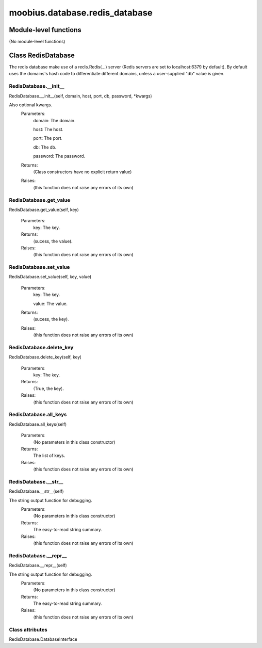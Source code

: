 .. _moobius_database_redis_database:

###################################################################################
moobius.database.redis_database
###################################################################################

******************************
Module-level functions
******************************

(No module-level functions)

************************************
Class RedisDatabase
************************************

The redis database make use of a redis.Redis(...) server (Redis servers are set to localhost:6379 by default).
By default uses the domains's hash code to differentiate different domains, unless a user-supplied "db" value is given.

.. _moobius.database.redis_database.RedisDatabase.__init__:

RedisDatabase.__init__
---------------------------------------------------------------------------------------------------------------------
RedisDatabase.__init__(self, domain, host, port, db, password, \*kwargs)


Also optional kwargs.
  Parameters:
    domain: The domain.
    
    host: The host.
    
    port: The port.
    
    db: The db.
    
    password: The password.
  Returns:
    (Class constructors have no explicit return value)
  Raises:
    (this function does not raise any errors of its own)


.. _moobius.database.redis_database.RedisDatabase.get_value:

RedisDatabase.get_value
---------------------------------------------------------------------------------------------------------------------
RedisDatabase.get_value(self, key)



  Parameters:
    key: The key.
  Returns:
    (sucess, the value).
  Raises:
    (this function does not raise any errors of its own)


.. _moobius.database.redis_database.RedisDatabase.set_value:

RedisDatabase.set_value
---------------------------------------------------------------------------------------------------------------------
RedisDatabase.set_value(self, key, value)



  Parameters:
    key: The key.
    
    value: The value.
  Returns:
    (sucess, the key).
  Raises:
    (this function does not raise any errors of its own)


.. _moobius.database.redis_database.RedisDatabase.delete_key:

RedisDatabase.delete_key
---------------------------------------------------------------------------------------------------------------------
RedisDatabase.delete_key(self, key)



  Parameters:
    key: The key.
  Returns:
    (True, the key).
  Raises:
    (this function does not raise any errors of its own)


.. _moobius.database.redis_database.RedisDatabase.all_keys:

RedisDatabase.all_keys
---------------------------------------------------------------------------------------------------------------------
RedisDatabase.all_keys(self)



  Parameters:
    (No parameters in this class constructor)
  Returns:
    The list of keys.
  Raises:
    (this function does not raise any errors of its own)


.. _moobius.database.redis_database.RedisDatabase.__str__:

RedisDatabase.__str__
---------------------------------------------------------------------------------------------------------------------
RedisDatabase.__str__(self)


The string output function for debugging.
  Parameters:
    (No parameters in this class constructor)
  Returns:
    The  easy-to-read string summary.
  Raises:
    (this function does not raise any errors of its own)


.. _moobius.database.redis_database.RedisDatabase.__repr__:

RedisDatabase.__repr__
---------------------------------------------------------------------------------------------------------------------
RedisDatabase.__repr__(self)


The string output function for debugging.
  Parameters:
    (No parameters in this class constructor)
  Returns:
    The  easy-to-read string summary.
  Raises:
    (this function does not raise any errors of its own)


Class attributes
--------------------

RedisDatabase.DatabaseInterface
